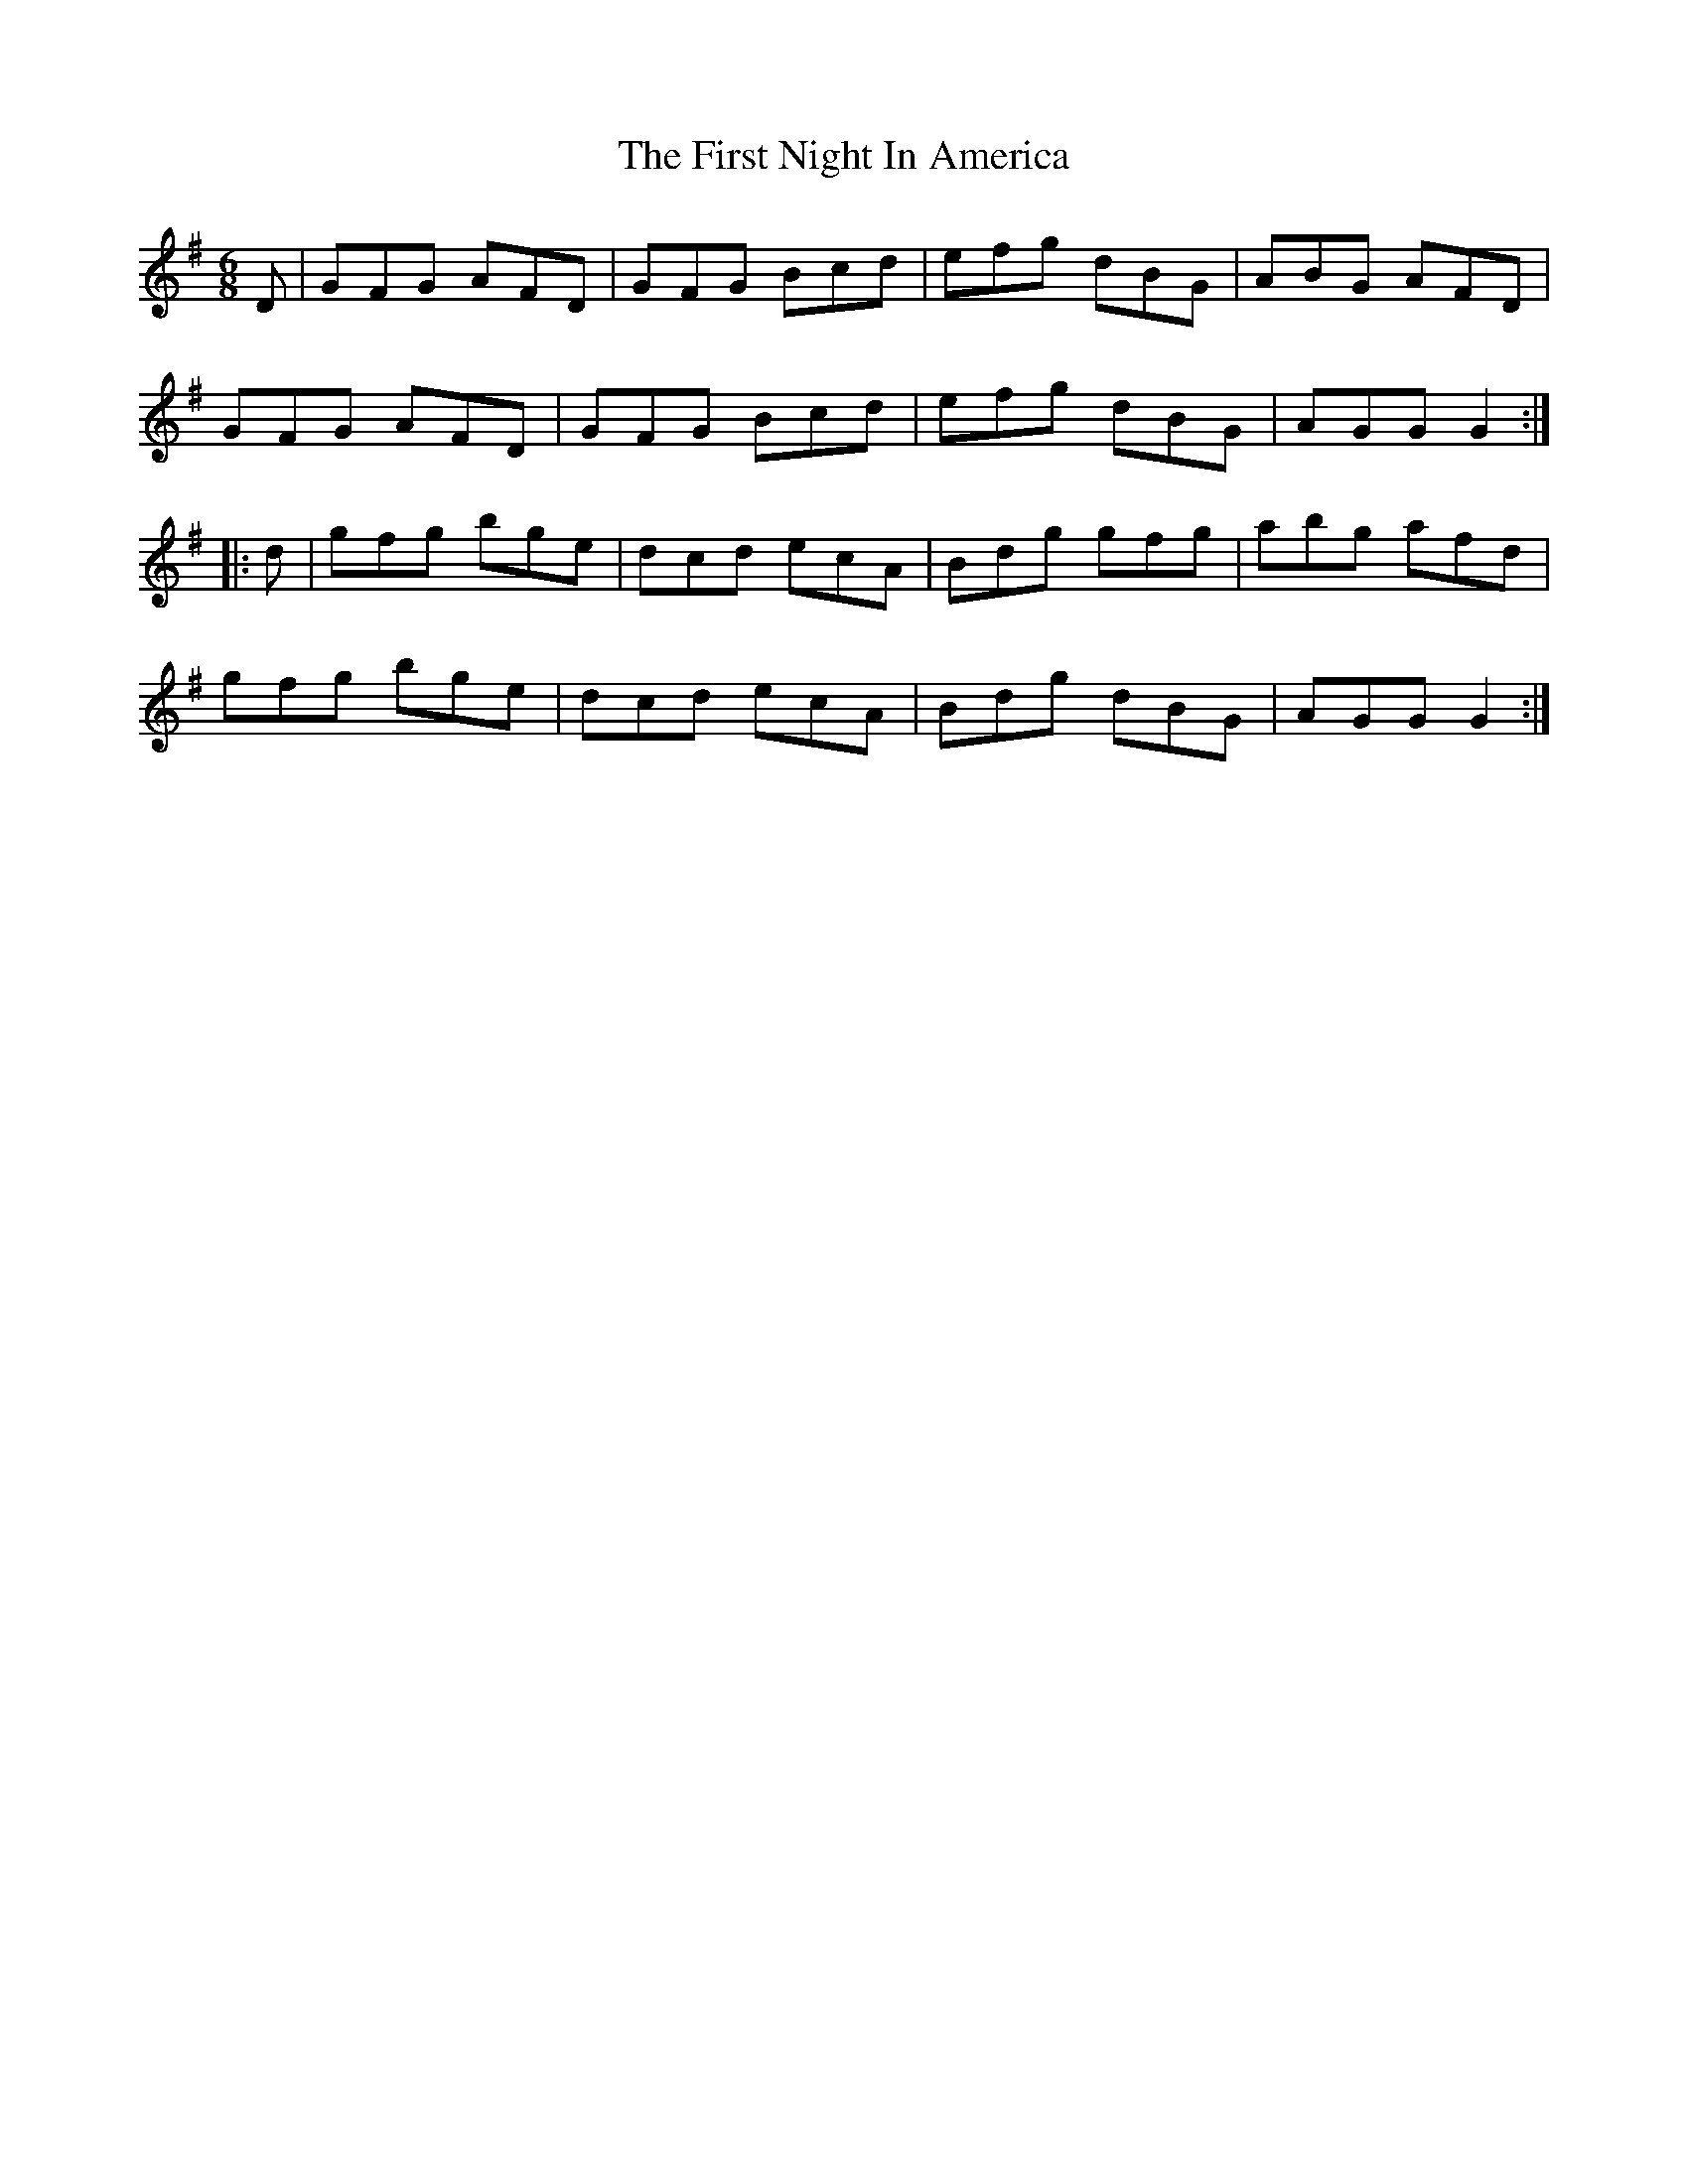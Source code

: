 X: 13158
T: First Night In America, The
R: jig
M: 6/8
K: Gmajor
D|GFG AFD|GFG Bcd|efg dBG|ABG AFD|
GFG AFD|GFG Bcd|efg dBG|AGG G2:|
|:d|gfg bge|dcd ecA|Bdg gfg|abg afd|
gfg bge|dcd ecA|Bdg dBG|AGG G2:|

